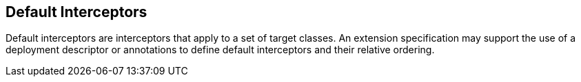 ////
*******************************************************************
* Copyright (c) 2019 Eclipse Foundation
*
* This specification document is made available under the terms
* of the Eclipse Foundation Specification License v1.0, which is
* available at https://www.eclipse.org/legal/efsl.php.
*******************************************************************
////

[[default_interceptors]]
== Default Interceptors

Default interceptors are interceptors that
apply to a set of target classes. An extension specification may support
the use of a deployment descriptor or annotations to define default
interceptors and their relative ordering.
